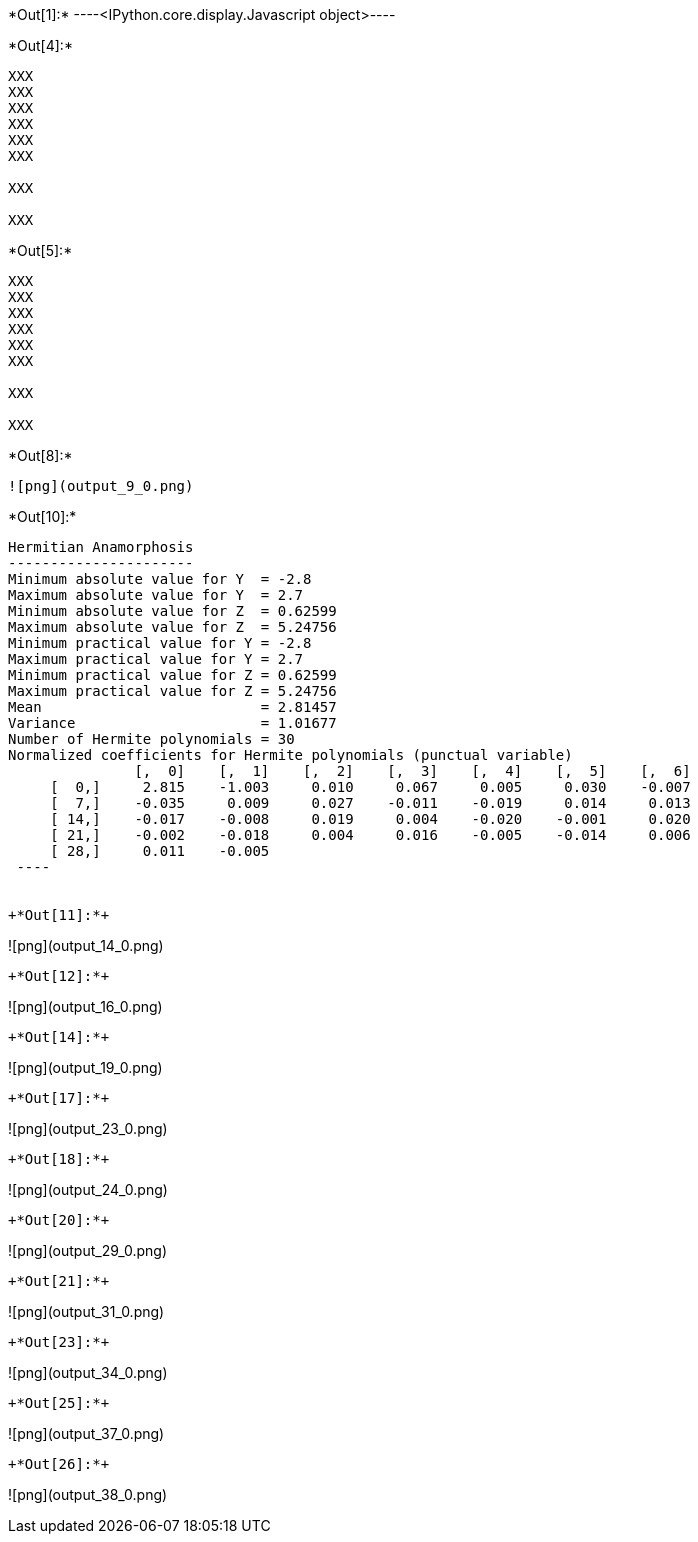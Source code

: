 +*Out[1]:*+
----<IPython.core.display.Javascript object>----


+*Out[4]:*+
----
XXX
XXX
XXX
XXX
XXX
XXX

XXX

XXX

----


+*Out[5]:*+
----
XXX
XXX
XXX
XXX
XXX
XXX

XXX

XXX

----


+*Out[8]:*+
----
![png](output_9_0.png)
----


+*Out[10]:*+
----

Hermitian Anamorphosis
----------------------
Minimum absolute value for Y  = -2.8
Maximum absolute value for Y  = 2.7
Minimum absolute value for Z  = 0.62599
Maximum absolute value for Z  = 5.24756
Minimum practical value for Y = -2.8
Maximum practical value for Y = 2.7
Minimum practical value for Z = 0.62599
Maximum practical value for Z = 5.24756
Mean                          = 2.81457
Variance                      = 1.01677
Number of Hermite polynomials = 30
Normalized coefficients for Hermite polynomials (punctual variable)
               [,  0]    [,  1]    [,  2]    [,  3]    [,  4]    [,  5]    [,  6]
     [  0,]     2.815    -1.003     0.010     0.067     0.005     0.030    -0.007
     [  7,]    -0.035     0.009     0.027    -0.011    -0.019     0.014     0.013
     [ 14,]    -0.017    -0.008     0.019     0.004    -0.020    -0.001     0.020
     [ 21,]    -0.002    -0.018     0.004     0.016    -0.005    -0.014     0.006
     [ 28,]     0.011    -0.005
 ----


+*Out[11]:*+
----
![png](output_14_0.png)
----


+*Out[12]:*+
----
![png](output_16_0.png)
----


+*Out[14]:*+
----
![png](output_19_0.png)
----


+*Out[17]:*+
----
![png](output_23_0.png)
----


+*Out[18]:*+
----
![png](output_24_0.png)
----


+*Out[20]:*+
----
![png](output_29_0.png)
----


+*Out[21]:*+
----
![png](output_31_0.png)
----


+*Out[23]:*+
----
![png](output_34_0.png)
----


+*Out[25]:*+
----
![png](output_37_0.png)
----


+*Out[26]:*+
----
![png](output_38_0.png)
----
